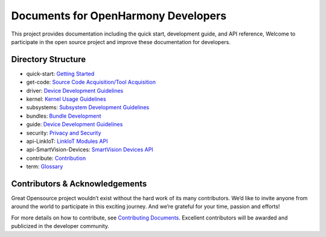 Documents for OpenHarmony Developers
====================================

This project provides documentation including the quick start,
development guide, and API reference, Welcome to participate in the open
source project and improve these documentation for developers.


Directory Structure
-------------------

-  quick-start: `Getting Started <quick-start/Readme-EN.md>`__
-  get-code: `Source Code Acquisition/Tool
   Acquisition <get-code/Readme-EN.md>`__
-  driver: `Device Development Guidelines <driver/Readme-EN.md>`__
-  kernel: `Kernel Usage Guidelines <kernel/Readme-EN.md>`__
-  subsystems: `Subsystem Development
   Guidelines <subsystems/Readme-EN.md>`__
-  bundles: `Bundle Development <bundles/Readme-EN.md>`__
-  guide: `Device Development Guidelines <guide/Readme-EN.md>`__
-  security: `Privacy and Security <security/Readme-EN.md>`__
-  api-LinkIoT: `LinkIoT Modules API <api/api-LinkIoT/Readme-EN.md>`__
-  api-SmartVision-Devices: `SmartVision Devices
   API <api/api-SmartVision-Devices/Readme-EN.md>`__
-  contribute: `Contribution <contribute/contribution.md>`__
-  term: `Glossary <term/Glossary.md>`__

Contributors & Acknowledgements 
-------------------------------

Great Opensource project wouldn’t exist without the hard work of its
many contributors. We’d like to invite anyone from around the world to
participate in this exciting journey. And we’re grateful for your time,
passion and efforts!

For more details on how to contribute, see `Contributing
Documents <contribute/documentation-contribution.md>`__. Excellent
contributors will be awarded and publicized in the developer community.
